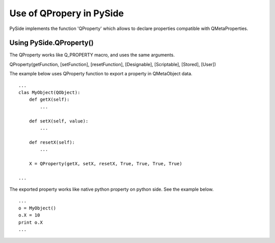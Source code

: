 Use of QPropery in PySide
*************************

PySide implements the function 'QProperty' which allows to declare properties compatible with QMetaProperties.


Using PySide.QProperty()
------------------------

The QProperty works like Q_PROPERTY macro, and uses the same arguments.

QProperty(getFunction, [setFunction], [resetFunction], [Designable], [Scriptable], [Stored], [User])


The example below uses QProperty function to export a property in QMetaObject data.

::

    ...
    clas MyObject(QObject):
        def getX(self):
            ...

        def setX(self, value):
            ...

        def resetX(self):
            ...

        X = QProperty(getX, setX, resetX, True, True, True, True)

    ...


The exported property works like native python property on python side. See the example below.

::

    ...
    o = MyObject()
    o.X = 10
    print o.X
    ...

